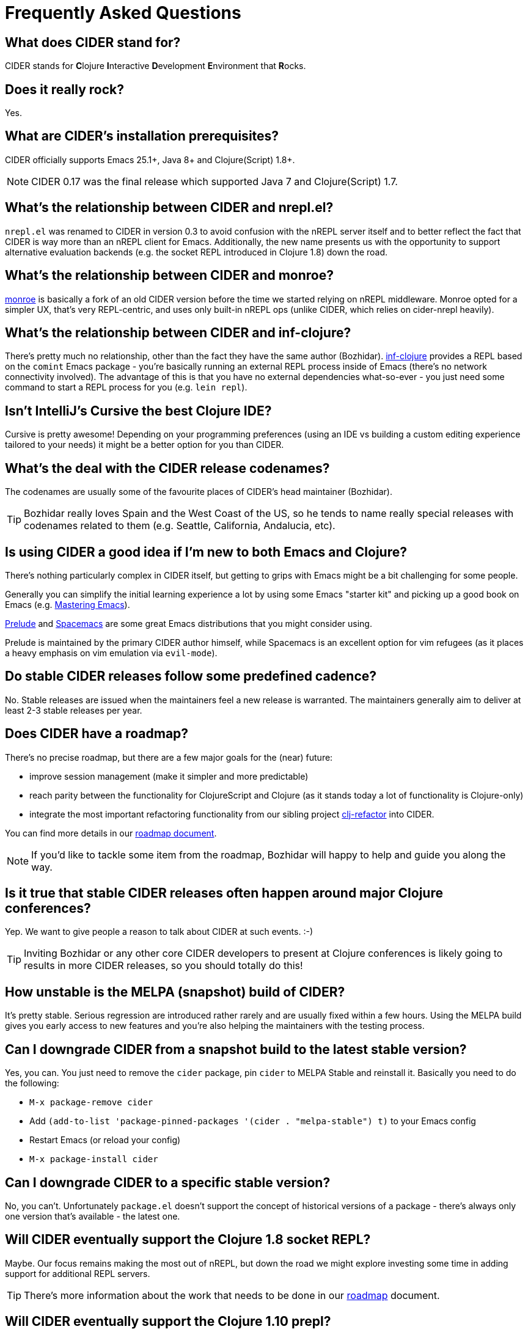 = Frequently Asked Questions

== What does CIDER stand for?

CIDER stands for **C**lojure **I**nteractive **D**evelopment **E**nvironment that **R**ocks.

== Does it really rock?

Yes.

== What are CIDER's installation prerequisites?

CIDER officially supports Emacs 25.1+, Java 8+ and Clojure(Script) 1.8+.

NOTE: CIDER 0.17 was the final release which supported Java 7 and Clojure(Script) 1.7.

== What's the relationship between CIDER and nrepl.el?

`nrepl.el` was renamed to CIDER in version 0.3 to avoid confusion with the nREPL
server itself and to better reflect the fact that CIDER is way more than an
nREPL client for Emacs.  Additionally, the new name presents us with the
opportunity to support alternative evaluation backends (e.g. the socket REPL
introduced in Clojure 1.8) down the road.

== What's the relationship between CIDER and monroe?

https://github.com/sanel/monroe[monroe] is basically a fork of an old CIDER
version before the time we started relying on nREPL middleware.  Monroe opted
for a simpler UX, that's very REPL-centric, and uses only built-in nREPL ops (unlike CIDER, which relies on cider-nrepl heavily).

== What's the relationship between CIDER and inf-clojure?

There's pretty much no relationship, other than the fact they have the same
author (Bozhidar). https://github.com/clojure-emacs/inf-clojure[inf-clojure] provides a
REPL based on the `comint` Emacs package - you're basically running an external
REPL process inside of Emacs (there's no network connectivity involved).  The
advantage of this is that you have no external dependencies what-so-ever - you
just need some command to start a REPL process for you (e.g. `lein repl`).

== Isn't IntelliJ's Cursive the best Clojure IDE?

Cursive is pretty awesome! Depending on your programming preferences (using an IDE vs
building a custom editing experience tailored to your needs) it might be a better
option for you than CIDER.

== What's the deal with the CIDER release codenames?

The codenames are usually some of the favourite places of CIDER's head
maintainer (Bozhidar).

TIP: Bozhidar really loves Spain and the West Coast of the US, so he tends
to name really special releases with codenames related to them (e.g.
Seattle, California, Andalucia, etc).

== Is using CIDER a good idea if I'm new to both Emacs and Clojure?

There's nothing particularly complex in CIDER itself, but getting to
grips with Emacs might be a bit challenging for some people.

Generally you can simplify the initial learning experience a lot by using some
Emacs "starter kit" and picking up a good book on Emacs
(e.g. https://www.masteringemacs.org/[Mastering Emacs]).

https://github.com/bbatsov/prelude[Prelude]
and http://spacemacs.org/[Spacemacs] are some great Emacs distributions that
you might consider using.

Prelude is maintained by the primary CIDER author himself, while
Spacemacs is an excellent option for vim refugees (as it places a heavy emphasis
on vim emulation via `evil-mode`).

== Do stable CIDER releases follow some predefined cadence?

No. Stable releases are issued when the maintainers feel a new release is
warranted. The maintainers generally aim to deliver at least 2-3 stable releases
per year.

== Does CIDER have a roadmap?

There's no precise roadmap, but there are a few major goals for the (near) future:

* improve session management (make it simpler and more predictable)
* reach parity between the functionality for ClojureScript and Clojure (as it stands today a lot of functionality is Clojure-only)
* integrate the most important refactoring functionality from our sibling project https://github.com/clojure-emacs/clj-refactor.el[clj-refactor] into CIDER.

You can find more details in our https://github.com/clojure-emacs/cider/blob/master/ROADMAP.md[roadmap document].

NOTE: If you'd like to tackle some item from the roadmap, Bozhidar will happy to help and guide you along the way.

== Is it true that stable CIDER releases often happen around major Clojure conferences?

Yep. We want to give people a reason to talk about CIDER at such events. :-)

TIP: Inviting Bozhidar or any other core CIDER developers to present at Clojure
conferences is likely going to results in more CIDER releases,
so you should totally do this!

== How unstable is the MELPA (snapshot) build of CIDER?

It's pretty stable. Serious regression are introduced rather rarely and are
usually fixed within a few hours. Using the MELPA build gives you early access to
new features and you're also helping the maintainers with the testing process.

== Can I downgrade CIDER from a snapshot build to the latest stable version?

Yes, you can. You just need to remove the `cider` package, pin `cider` to MELPA Stable
and reinstall it. Basically you need to do the following:

* `M-x package-remove cider`
* Add `(add-to-list 'package-pinned-packages '(cider . "melpa-stable") t)` to your Emacs config
* Restart Emacs (or reload your config)
* `M-x package-install cider`

== Can I downgrade CIDER to a specific stable version?

No, you can't. Unfortunately `package.el` doesn't support the concept of historical versions of a package -
there's always only one version that's available - the latest one.

== Will CIDER eventually support the Clojure 1.8 socket REPL?

Maybe. Our focus remains making the most out of nREPL, but down the road
we might explore investing some time in adding support for additional
REPL servers.

TIP: There's more information about the work that needs to be done in our
https://github.com/clojure-emacs/cider/blob/master/ROADMAP.md[roadmap] document.

== Will CIDER eventually support the Clojure 1.10 prepl?

Same answer as above. One thing is certain - prepl is much more convenient for the purposes of CIDER than
the plain socket REPL.

== Is CIDER's nREPL middleware Emacs specific?

Not at all. The functionality in `cider-nrepl` is pretty editor-agnostic and is
utilized by various editor plugins. Some prominent examples would be
`vim-fireplace` and Visual Studio Code's `calva`.

== How can I see all the configuration options available in CIDER?

`M-x customize-group RET cider RET`.

== Are there any interesting CIDER add-ons worth checking out?

Sure! See xref:additional_packages.adoc[additional packages] for details.

== Where can I get help regarding CIDER?

See the xref:about/support.adoc[Support] section of the manual.

== What should I do if I run into some issues with CIDER?

Don't panic! Next step - visit the xref:troubleshooting.adoc[Troubleshooting] section of
the manual.

== How can I help the project?

There are many ways in which you can help CIDER

* Donate funds
* Work on improving the documentation
* Solve open issues
* File bug reports and suggestions for improvements
* Promote CIDER via blog posts or at meetups and conferences
* Invite members of the CIDER team to speak about CIDER at meetups and conferences
